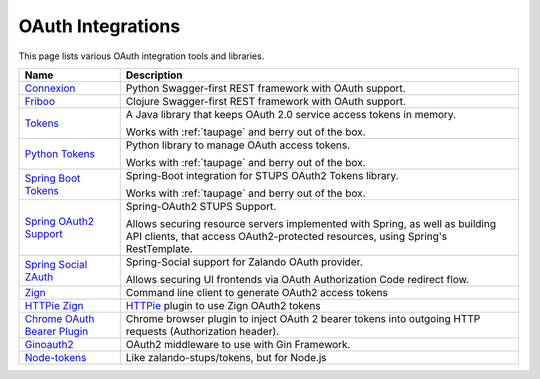 .. _oauth-integrations:

==================
OAuth Integrations
==================

This page lists various OAuth integration tools and libraries.

============================== ===========
Name                           Description
============================== ===========
Connexion_                     Python Swagger-first REST framework with OAuth support.
Friboo_                        Clojure Swagger-first REST framework with OAuth support.
Tokens_                        A Java library that keeps OAuth 2.0
                               service access tokens in memory.

                               Works with :ref:`taupage` and berry out of the box.
`Python Tokens`_               Python library to manage OAuth access tokens.

                               Works with :ref:`taupage` and berry out of the box.
`Spring Boot Tokens`_          Spring-Boot integration for STUPS OAuth2 Tokens library.

                               Works with :ref:`taupage` and berry out of the box.
`Spring OAuth2 Support`_       Spring-OAuth2 STUPS Support.

                               Allows securing resource servers implemented with Spring,
                               as well as building API clients, that access
                               OAuth2-protected resources, using Spring's RestTemplate.
`Spring Social ZAuth`_         Spring-Social support for Zalando OAuth provider.

                               Allows securing UI frontends via OAuth Authorization Code redirect flow.
Zign_                          Command line client to generate OAuth2 access tokens
`HTTPie Zign`_                 HTTPie_ plugin to use Zign OAuth2 tokens
`Chrome OAuth Bearer Plugin`_  Chrome browser plugin to inject OAuth 2 bearer tokens into
                               outgoing HTTP requests (Authorization header).
`Ginoauth2`_                   OAuth2 middleware to use with Gin Framework.
`Node-tokens`_                 Like zalando-stups/tokens, but for Node.js

============================== ===========

.. _Connexion: https://github.com/zalando/connexion
.. _Friboo: https://github.com/zalando-stups/friboo
.. _Tokens: https://github.com/zalando-stups/tokens
.. _Python Tokens: https://github.com/zalando-stups/python-tokens
.. _Spring Boot Tokens: https://github.com/zalando-stups/spring-boot-zalando-stups-tokens
.. _Spring OAuth2 Support: https://github.com/zalando-stups/stups-spring-oauth2-support
.. _Spring Social ZAuth: https://github.com/zalando/spring-social-zauth
.. _Zign: https://github.com/zalando-stups/zign
.. _HTTPie: https://pypi.python.org/pypi/httpie
.. _HTTPie Zign: https://github.com/zalando-stups/httpie-zign
.. _Taupage: taupage
.. _Chrome OAuth Bearer Plugin: https://github.com/zalando/chrome-oauth-bearer-plugin
.. _Ginoauth2: https://github.com/zalando-techmonkeys/gin-oauth2
.. _Node-tokens: https://github.com/zalando-stups/node-tokens
